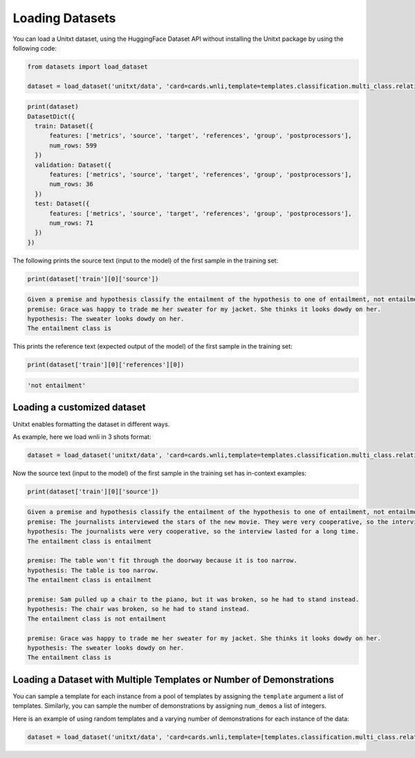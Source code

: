 .. _loading_datasets:

===================================
Loading Datasets
===================================

You can load a Unitxt dataset, using the HuggingFace Dataset API
without installing the Unitxt package by using the following code:

.. code-block:: python

  from datasets import load_dataset

  dataset = load_dataset('unitxt/data', 'card=cards.wnli,template=templates.classification.multi_class.relation.default',trust_remote_code=True)

.. code-block:: python

  print(dataset)
  DatasetDict({
    train: Dataset({
        features: ['metrics', 'source', 'target', 'references', 'group', 'postprocessors'],
        num_rows: 599
    })
    validation: Dataset({
        features: ['metrics', 'source', 'target', 'references', 'group', 'postprocessors'],
        num_rows: 36
    })
    test: Dataset({
        features: ['metrics', 'source', 'target', 'references', 'group', 'postprocessors'],
        num_rows: 71
    })
  })

The following prints the source text (input to the model) of the first sample in the training set:

.. code-block:: python

    print(dataset['train'][0]['source'])

.. code-block::

    Given a premise and hypothesis classify the entailment of the hypothesis to one of entailment, not entailment.
    premise: Grace was happy to trade me her sweater for my jacket. She thinks it looks dowdy on her.
    hypothesis: The sweater looks dowdy on her.
    The entailment class is

This prints the reference text (expected output of the model) of the first sample in the training set:

.. code-block:: python

    print(dataset['train'][0]['references'][0])

.. code-block::

    'not entailment'


Loading a customized dataset
----------------------------

Unitxt enables formatting the dataset in different ways.

As example, here we load wnli in 3 shots format:

.. code-block:: python

  dataset = load_dataset('unitxt/data', 'card=cards.wnli,template=templates.classification.multi_class.relation.default,num_demos=3,demos_pool_size=100',trust_remote_code=True)

Now the source text (input to the model) of the first sample in the training set has in-context examples:

.. code-block:: python

    print(dataset['train'][0]['source'])

.. code-block::

    Given a premise and hypothesis classify the entailment of the hypothesis to one of entailment, not entailment.
    premise: The journalists interviewed the stars of the new movie. They were very cooperative, so the interview lasted for a long time.
    hypothesis: The journalists were very cooperative, so the interview lasted for a long time.
    The entailment class is entailment

    premise: The table won't fit through the doorway because it is too narrow.
    hypothesis: The table is too narrow.
    The entailment class is entailment

    premise: Sam pulled up a chair to the piano, but it was broken, so he had to stand instead.
    hypothesis: The chair was broken, so he had to stand instead.
    The entailment class is not entailment

    premise: Grace was happy to trade me her sweater for my jacket. She thinks it looks dowdy on her.
    hypothesis: The sweater looks dowdy on her.
    The entailment class is

Loading a Dataset with Multiple Templates or Number of Demonstrations
---------------------------------------------------------------------

You can sample a template for each instance from a pool of templates by assigning the ``template`` argument a list of templates. Similarly, you can sample the number of demonstrations by assigning ``num_demos`` a list of integers.

Here is an example of using random templates and a varying number of demonstrations for each instance of the data:

.. code-block:: python

  dataset = load_dataset('unitxt/data', 'card=cards.wnli,template=[templates.classification.multi_class.relation.default,templates.key_val],num_demos=[0,1,3],demos_pool_size=100',trust_remote_code=True)

